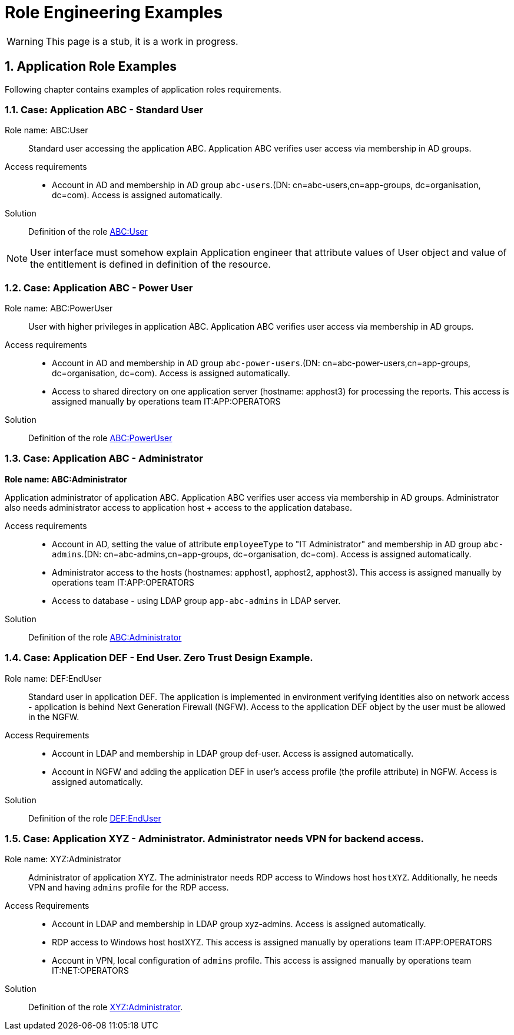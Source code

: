 = Role Engineering Examples
:page-nav-title: Role Engineering Examples
:page-display-order: 100
//:page-toc: top
//:toclevels: 3
:sectnums:
:sectnumlevels: 3

WARNING: This page is a stub, it is a work in progress.

== Application Role Examples

Following chapter contains examples of application roles requirements.

=== Case: Application ABC - Standard User

Role name: ABC:User::
Standard user accessing the application ABC. Application ABC verifies user access via membership in AD groups.

Access requirements::
- Account in AD and membership in AD group `abc-users`.(DN: cn=abc-users,cn=app-groups, dc=organisation, dc=com). Access is assigned automatically.

Solution::
Definition of the role xref:role-abc-user.adoc[ABC:User]

NOTE: User interface must somehow explain Application engineer that attribute values of User object and value of the entitlement is defined in definition of the resource.

=== Case: Application ABC - Power User

Role name: ABC:PowerUser::
User with higher privileges in application ABC. Application ABC verifies user access via membership in AD groups.

Access requirements::
- Account in AD and membership in AD group `abc-power-users`.(DN: cn=abc-power-users,cn=app-groups, dc=organisation, dc=com). Access is assigned automatically.
- Access to shared directory on one application server (hostname: apphost3) for processing the reports. This access is assigned manually by operations team IT:APP:OPERATORS

Solution::
Definition of the role xref:role-abc-poweruser.adoc[ABC:PowerUser]


=== Case: Application ABC - Administrator

*Role name: ABC:Administrator*

Application administrator of application ABC. Application ABC verifies user access via membership in AD groups. Administrator also needs administrator access to application host + access to the application database.

Access requirements::
- Account in AD, setting the value of attribute `employeeType` to "IT Administrator" and membership in AD group `abc-admins`.(DN: cn=abc-admins,cn=app-groups, dc=organisation, dc=com). Access is assigned automatically.
- Administrator access to the hosts (hostnames: apphost1, apphost2, apphost3). This access is assigned manually by operations team IT:APP:OPERATORS
- Access to database - using LDAP group `app-abc-admins` in LDAP server.

Solution::
Definition of the role xref:role-abc-administrator.adoc[ABC:Administrator]

=== Case: Application DEF - End User. Zero Trust Design Example.

Role name: DEF:EndUser::

Standard user in application DEF. The application is implemented in environment verifying identities also on network access - application is behind Next Generation Firewall (NGFW). Access to the application DEF object by the user must be allowed in the NGFW.

Access Requirements::
- Account in LDAP and membership in LDAP group def-user. Access is assigned automatically.
- Account in NGFW and adding the application DEF in user's access profile (the profile attribute) in NGFW. Access is assigned automatically.

Solution::
Definition of the role xref:role-def-enduser.adoc[DEF:EndUser]

=== Case: Application XYZ - Administrator. Administrator needs VPN for backend access.

Role name: XYZ:Administrator::
Administrator of application XYZ. The administrator needs RDP access to Windows host `hostXYZ`. Additionally, he needs VPN and having `admins` profile for the RDP access.

Access Requirements::
- Account in LDAP and membership in LDAP group xyz-admins. Access is assigned automatically.
- RDP access to Windows host hostXYZ. This access is assigned manually by operations team IT:APP:OPERATORS
- Account in VPN, local configuration of `admins` profile. This access is assigned manually by operations team IT:NET:OPERATORS

Solution::
Definition of the role xref:role-xyz-administrator.adoc[XYZ:Administrator].


//== Manual Resource Example

// TODO: Sem popisat, ako by mohol vyzerat manualny resource.

//== Application Deployment

// TODO: tuto prejst popis procesu nasadenia aplikacie - spojenie s definovanim roly a postupne vytvaranie.


////
Aplikacny inzinier, ak vytvara aplikaciu, ktora je manazovana manualne, tak musi mat pripraveny Manualny resource podla typu operacie. Napriklad - pokial prevadzkovy tim vytvara pristup na remote desktop windows serverov pridelovanim ludi do lokalnych skupin na konkretnych hostoch, tak tato operacia uz musi byt definovana.

Pre kazdu bude pramo v resourci definovany relizacny team, mozno subject operacie a potom provisioning a deprovisioning text.

Ak operacia je definovana, tak uzivatel si ju iba pri definovani roly vyberie zo zoznamu operacii (Entitlement type). MP mu automaticky doplni

musi mat v ramci manualneho resourcu prirpaveny

Manual operations resource

// Tento dokument nebude obsahovat presny manuany resource, iba jeho zakladne principy na priklade.



Name: Manual Operations



// Pokial aplikacny inzinier bude uz mat pre dany typ operacie pripraveny objectType - tak bude moct robit novu rolu pre dany object type. Pokial nebude, tak b



////
